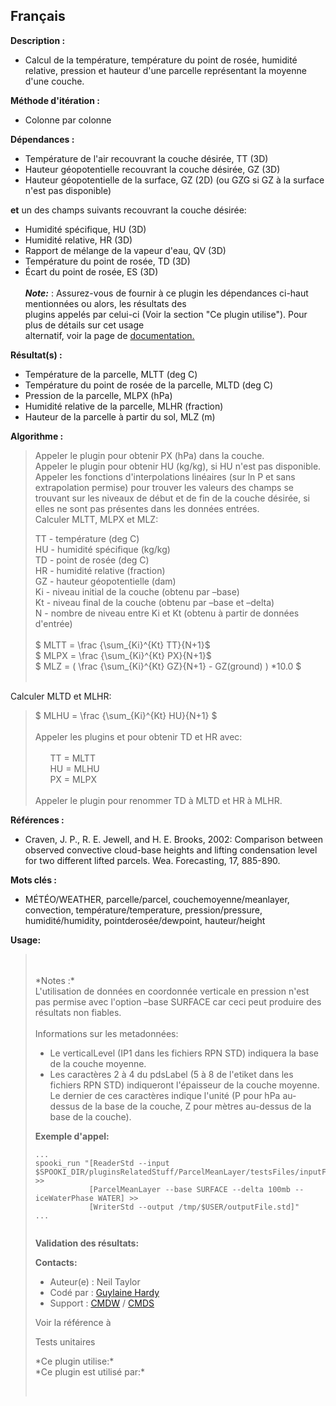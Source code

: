 ** Français















*Description :*

- Calcul de la température, température du point de rosée, humidité
  relative, pression et hauteur d'une parcelle représentant la moyenne
  d'une couche.

*Méthode d'itération :*

- Colonne par colonne

*Dépendances :*

- Température de l'air recouvrant la couche désirée, TT (3D)
- Hauteur géopotentielle recouvrant la couche désirée, GZ (3D)
- Hauteur géopotentielle de la surface, GZ (2D) (ou GZG si GZ à la
  surface n'est pas disponible)\\

*et* un des champs suivants recouvrant la couche désirée:\\

- Humidité spécifique, HU (3D)
- Humidité relative, HR (3D)
- Rapport de mélange de la vapeur d'eau, QV (3D)
- Température du point de rosée, TD (3D)
- Écart du point de rosée, ES (3D)\\
  \\
  */Note:/* : Assurez-vous de fournir à ce plugin les dépendances
  ci-haut mentionnées ou alors, les résultats des\\
  plugins appelés par celui-ci (Voir la section "Ce plugin utilise").
  Pour plus de détails sur cet usage\\
  alternatif, voir la page de
  [[https://wiki.cmc.ec.gc.ca/wiki/Spooki/Documentation/Description_g%C3%A9n%C3%A9rale_du_syst%C3%A8me#RefDependances][documentation.]]

*Résultat(s) :*

- Température de la parcelle, MLTT (deg C)
- Température du point de rosée de la parcelle, MLTD (deg C)
- Pression de la parcelle, MLPX (hPa)
- Humidité relative de la parcelle, MLHR (fraction)
- Hauteur de la parcelle à partir du sol, MLZ (m)

*Algorithme :*

#+begin_quote
  Appeler le plugin  pour obtenir
  PX (hPa) dans la couche.\\
  Appeler le plugin
   pour obtenir HU
  (kg/kg), si HU n'est pas disponible.\\
  Appeler les fonctions d'interpolations linéaires (sur ln P et sans
  extrapolation permise) pour trouver les valeurs des champs se trouvant
  sur les niveaux de début et de fin de la couche désirée, si elles ne
  sont pas présentes dans les données entrées.\\

  Calculer MLTT, MLPX et MLZ:

  #+begin_quote
    TT - température (deg C)\\
    HU - humidité spécifique (kg/kg)\\
    TD - point de rosée (deg C)\\
    HR - humidité relative (fraction)\\
    GZ - hauteur géopotentielle (dam)\\
    Ki - niveau initial de la couche (obtenu par --base)\\
    Kt - niveau final de la couche (obtenu par --base et --delta)\\
    N - nombre de niveau entre Ki et Kt (obtenu à partir de données
    d'entrée)\\
    \\

    \( MLTT = \frac {\sum_{Ki}^{Kt} TT}{N+1}\)\\
    \( MLPX = \frac {\sum_{Ki}^{Kt} PX}{N+1}\)\\
    \( MLZ = ( \frac {\sum_{Ki}^{Kt} GZ}{N+1} - GZ(ground) ) *10.0 \)\\
    \\
  #+end_quote

  Calculer MLTD et MLHR:\\

  #+begin_quote
    \( MLHU = \frac {\sum_{Ki}^{Kt} HU}{N+1} \)\\
    \\
    Appeler les plugins
     et
     pour obtenir
    TD et HR avec:\\
    \\
          TT = MLTT\\
          HU = MLHU\\
          PX = MLPX\\
    \\
    Appeler le plugin  pour renommer TD à
    MLTD et HR à MLHR.
  #+end_quote
#+end_quote

*Références :*

- Craven, J. P., R. E. Jewell, and H. E. Brooks, 2002: Comparison
  between observed convective cloud-base heights and lifting
  condensation level for two different lifted parcels. Wea. Forecasting,
  17, 885-890.

*Mots clés :*

- MÉTÉO/WEATHER, parcelle/parcel, couchemoyenne/meanlayer, convection,
  température/temperature, pression/pressure, humidité/humidity,
  pointderosée/dewpoint, hauteur/height

*Usage:*

#+begin_quote
  \\
  \\
  *Notes :*\\
  L'utilisation de données en coordonnée verticale en pression n'est pas
  permise avec l'option --base SURFACE car ceci peut produire des
  résultats non fiables.\\
  \\
  Informations sur les metadonnées:

  - Le verticalLevel (IP1 dans les fichiers RPN STD) indiquera la base
    de la couche moyenne.\\
  - Les caractères 2 à 4 du pdsLabel (5 à 8 de l'etiket dans les
    fichiers RPN STD) indiqueront l'épaisseur de la couche moyenne. Le
    dernier de ces caractères indique l'unité (P pour hPa au-dessus de
    la base de la couche, Z pour mètres au-dessus de la base de la
    couche).\\

  *Exemple d'appel:* 

  #+begin_example
            ...
            spooki_run "[ReaderStd --input $SPOOKI_DIR/pluginsRelatedStuff/ParcelMeanLayer/testsFiles/inputFile.std] >>
                        [ParcelMeanLayer --base SURFACE --delta 100mb --iceWaterPhase WATER] >>
                        [WriterStd --output /tmp/$USER/outputFile.std]"
            ...
        
  #+end_example

  *Validation des résultats:*

  *Contacts:*

  - Auteur(e) : Neil Taylor
  - Codé par : [[https://wiki.cmc.ec.gc.ca/wiki/User:Hardyg][Guylaine
    Hardy]]
  - Support : [[https://wiki.cmc.ec.gc.ca/wiki/CMDW][CMDW]] /
    [[https://wiki.cmc.ec.gc.ca/wiki/CMDS][CMDS]]

  Voir la référence à
  
  

  Tests unitaires

  

  *Ce plugin utilise:*\\

  *Ce plugin est utilisé par:*\\

  

    
  
#+end_quote
